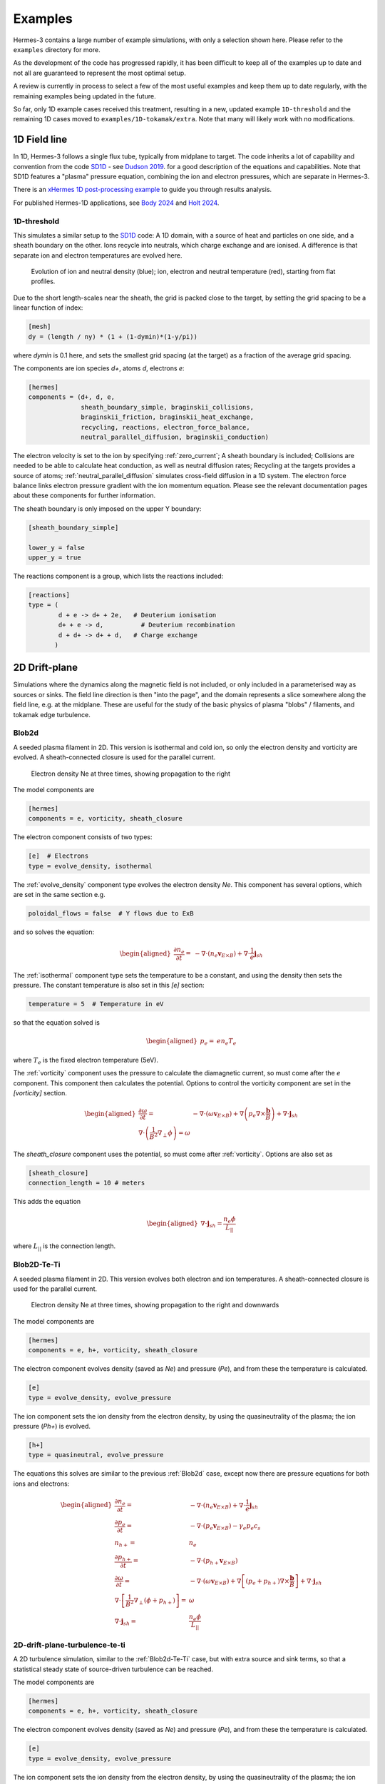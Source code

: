.. _sec-examples:

Examples
========

Hermes-3 contains a large number of example simulations, with only a selection
shown here. Please refer to the ``examples`` directory for more.

As the development of the code has progressed rapidly, it has been difficult
to keep all of the examples up to date and not all are guaranteed to represent
the most optimal setup.

A review is currently in process to select a few of the most useful examples
and keep them up to date regularly, with the remaining examples being updated
in the future.

So far, only 1D example cases received this treatment, resulting in a new,
updated example ``1D-threshold`` and the remaining 1D cases moved to ``examples/1D-tokamak/extra``.
Note that many will likely work with no modifications.

1D Field line
-----------------------

In 1D, Hermes-3 follows a single flux tube, typically from midplane to target.
The code inherits a lot of capability and convention from the code `SD1D
<https://github.com/boutproject/SD1D/>`_ - see `Dudson 2019
<https://iopscience.iop.org/article/10.1088/1361-6587/ab1321/meta>`_. for a good description
of the equations and capabilities. Note that SD1D features a "plasma" pressure equation, 
combining the ion and electron pressures, which are separate in Hermes-3.

There is an `xHermes 1D post-processing example
<https://github.com/boutproject/xhermes/blob/main/examples/1d-postprocessing.ipynb>`_
to guide you through results analysis.

For published Hermes-1D applications, see `Body 2024 
<https://www.sciencedirect.com/science/article/pii/S2352179124002424>`_
and `Holt 2024 <https://iopscience.iop.org/article/10.1088/1741-4326/ad4f9e/meta>`_. 





.. _1D-threshold:

1D-threshold
~~~~~~

This simulates a similar setup to the `SD1D
<https://github.com/boutproject/SD1D/>`_ code: A 1D domain, with a
source of heat and particles on one side, and a sheath boundary on the
other. Ions recycle into neutrals, which charge exchange and are
ionised.  A difference is that separate ion and electron temperatures
are evolved here.

.. figure:: figs/1d_threshold.*
   :name: 1d_threshold_fig
   :alt:
   :width: 60%

   Evolution of ion and neutral density (blue); ion, electron and
   neutral temperature (red), starting from flat profiles.

Due to the short length-scales near the sheath, the grid is packed
close to the target, by setting the grid spacing to be a linear
function of index:

.. code-block:: ini

   [mesh]
   dy = (length / ny) * (1 + (1-dymin)*(1-y/pi))

where `dymin` is 0.1 here, and sets the smallest grid spacing (at the
target) as a fraction of the average grid spacing.

The components are ion species `d+`, atoms `d`, electrons `e`:

.. code-block:: ini

   [hermes]
   components = (d+, d, e,
                 sheath_boundary_simple, braginskii_collisions,
                 braginskii_friction, braginskii_heat_exchange,
                 recycling, reactions, electron_force_balance,
                 neutral_parallel_diffusion, braginskii_conduction)

The electron velocity is set to the ion by specifying :ref:`zero_current`;
A sheath boundary is included; Collisions are needed to be able to calculate
heat conduction, as well as neutral diffusion rates; Recycling at the targets
provides a source of atoms; :ref:`neutral_parallel_diffusion` simulates cross-field
diffusion in a 1D system. The electron force balance links electron pressure gradient
with the ion momentum equation. Please see the relevant documentation pages about these
components for further information.

The sheath boundary is only imposed on the upper Y boundary:

.. code-block:: ini

   [sheath_boundary_simple]

   lower_y = false
   upper_y = true

The reactions component is a group, which lists the reactions included:

.. code-block:: ini

   [reactions]
   type = (
           d + e -> d+ + 2e,   # Deuterium ionisation
           d+ + e -> d,          # Deuterium recombination
           d + d+ -> d+ + d,   # Charge exchange
          )


.. 
   1D-te-ti
   ~~~~~~~~~~~~~~~~~~~~~~~~~~~~~

   A fluid is evolved in 1D, imposing quasineutrality and zero net current.
   Both electron and ion pressures are evolved, but there is no exchange
   of energy between them, or heat conduction.

   .. figure:: figs/1d_te_ti.*
      :name: 1d_te_ti
      :alt:
      :width: 60%
      
      Evolution of pressure, starting from a top hat. Input in ``examples/1D-te-ti``.

   To run this example:

   .. code-block:: bash

      ./hermes-3 -d examples/1D-te-ti

   Which takes a few seconds to run on a single core. Then in the
   ``examples/1D-te-ti`` directory run the analysis script

   .. code-block:: bash

      python3 makeplot.py

   That should generate png files and an animated gif if ImageMagick is
   installed (the ``convert`` program). If an error like
   ``ModuleNotFoundError: No module named 'boutdata'`` occurs, then
   install the ``boutdata`` package with ``python3 -m pip install
   boutdata``.

   The model components are ions (i) and electrons (e), and a component
   which uses the force on the electrons to calculate the parallel electric field,
   which transfers the force to the ions.

   .. code-block:: ini

      [hermes]
      components = i, e, electron_force_balance


   The ion density, pressure and momentum equations are evolved:

   .. code-block:: ini

      [i]  # Ions
      type = evolve_density, evolve_pressure, evolve_momentum

   which solves the equations

   .. math::

      \begin{aligned}
      \frac{\partial n_i}{\partial t} =& -\nabla\cdot\left(n_i\mathbf{b}v_{||i}\right) \\
      \frac{\partial p_i}{\partial t} =& -\nabla\cdot\left(p_i\mathbf{b}v_{||i}\right) - \frac{2}{3}p_i\nabla\cdot\left(\mathbf{b}v_{||i}\right) \\
      \frac{\partial}{\partial t}\left(n_iv_{||i}\right) =& -\nabla\cdot\left(n_iv_{||i} \mathbf{b}v_{||i}\right) - \partial_{||}p_i + E
      \end{aligned}

   The electron density is set to the ion density by quasineutrality, the
   parallel velocity is set by a zero current condition, and only the
   electron pressure is evolved.

   .. code-block:: ini

      [e] # Electrons
      type = quasineutral, zero_current, evolve_pressure

   which adds the equations:

   .. math::

      \begin{aligned}
      n_e =& n_i \\
      \frac{\partial p_e}{\partial t} =& -\nabla\cdot\left(p_e\mathbf{b}v_{||e}\right) - \frac{2}{3}p_e\nabla\cdot\left(\mathbf{b}v_{||e}\right)
      \end{aligned}

   The :ref:`zero_current` component sets:

   .. math::

      \begin{aligned}
      E =& -\partial_{||}p_e \\
      v_{||e} =& v_{||i}
      \end{aligned}


2D Drift-plane
--------------

Simulations where the dynamics along the magnetic field is not
included, or only included in a parameterised way as sources or
sinks. The field line direction is then "into the page", and the
domain represents a slice somewhere along the field line, e.g. 
at the midplane.
These are useful for the study of the basic physics of plasma
"blobs" / filaments, and tokamak edge turbulence. 

.. _Blob2d:

Blob2d
~~~~~~

A seeded plasma filament in 2D. This version is isothermal and cold ion,
so only the electron density and vorticity are evolved. A sheath-connected
closure is used for the parallel current.

.. figure:: figs/blob2d.png
   :name: fig-blob2d
   :alt:
   :scale: 50
   
   Electron density Ne at three times, showing propagation to the right

The model components are

.. code-block:: ini

   [hermes]
   components = e, vorticity, sheath_closure

The electron component consists of two types:

.. code-block:: ini

   [e]  # Electrons
   type = evolve_density, isothermal


The :ref:`evolve_density` component type evolves the electron density `Ne`. This component
has several options, which are set in the same section e.g.

.. code-block:: ini

   poloidal_flows = false  # Y flows due to ExB

and so solves the equation:

.. math::

   \begin{aligned}
   \frac{\partial n_e}{\partial t} =& - \nabla\cdot\left(n_e\mathbf{v}_{E\times B}\right) + \nabla\cdot{\frac{1}{e}\mathbf{j}_{sh}}
   \end{aligned}

The :ref:`isothermal` component type sets the temperature to be a constant, and using
the density then sets the pressure. The constant temperature is also
set in this `[e]` section:

.. code-block:: ini

   temperature = 5  # Temperature in eV

so that the equation solved is

.. math::

   \begin{aligned}
   p_e =& e n_e T_e
   \end{aligned}

where :math:`T_e` is the fixed electron temperature (5eV).

The :ref:`vorticity` component uses the pressure to calculate the diamagnetic current,
so must come after the `e` component. This component then calculates the potential.
Options to control the vorticity component are set in the `[vorticity]` section.

.. math::

   \begin{aligned}
   \frac{\partial \omega}{\partial t} =& - \nabla\cdot\left(\omega\mathbf{v}_{E\times B}\right) + \nabla\left(p_e\nabla\times\frac{\mathbf{b}}{B}\right) + \nabla\cdot\mathbf{j}_{sh} \\
   \nabla\cdot\left(\frac{1}{B^2}\nabla_\perp\phi\right) = \omega
   \end{aligned}

The `sheath_closure` component uses the potential, so must come after :ref:`vorticity`.
Options are also set as

.. code-block:: ini

   [sheath_closure]
   connection_length = 10 # meters

This adds the equation

.. math::

   \begin{aligned}
   \nabla\cdot{\mathbf{j}_{sh}} = \frac{n_e\phi}{L_{||}}
   \end{aligned}

where :math:`L_{||}` is the connection length.

.. _Blob2d-Te-Ti:

Blob2D-Te-Ti
~~~~~~~~~~~~

A seeded plasma filament in 2D. This version evolves both electron and
ion temperatures. A sheath-connected closure is used for the parallel
current.

.. figure:: figs/blob2d-te-ti.png
   :name: fig-blob2d-te-ti
   :alt:
   :scale: 50
   
   Electron density Ne at three times, showing propagation to the right and downwards

The model components are

.. code-block:: ini

   [hermes]
   components = e, h+, vorticity, sheath_closure


The electron component evolves density (saved as `Ne`) and pressure
(`Pe`), and from these the temperature is calculated.

.. code-block:: ini

   [e]
   type = evolve_density, evolve_pressure


The ion component sets the ion density from the electron density, by
using the quasineutrality of the plasma; the ion pressure (`Ph+`) is evolved.

.. code-block:: ini
   
   [h+]
   type = quasineutral, evolve_pressure

The equations this solves are similar to the previous :ref:`Blob2d` case, except
now there are pressure equations for both ions and electrons:

.. math::

   \begin{aligned}
   \frac{\partial n_e}{\partial t} =& - \nabla\cdot\left(n_e\mathbf{v}_{E\times B}\right) + \nabla\cdot{\frac{1}{e}\mathbf{j}_{sh}} \\
   \frac{\partial p_e}{\partial t} =& - \nabla\cdot\left(p_e\mathbf{v}_{E\times B}\right) - \gamma_e p_e c_s \\
   n_{h+} =& n_e \\
   \frac{\partial p_{h+}}{\partial t} =& - \nabla\cdot\left(p_{h+}\mathbf{v}_{E\times B}\right) \\
   \frac{\partial \omega}{\partial t} =& - \nabla\cdot\left(\omega\mathbf{v}_{E\times B}\right) + \nabla\left[\left(p_e + p_{h+}\right)\nabla\times\frac{\mathbf{b}}{B}\right] + \nabla\cdot\mathbf{j}_{sh} \\
   \nabla\cdot\left[\frac{1}{B^2}\nabla_\perp\left(\phi + p_{h+}\right)\right] =& \omega \\
   \nabla\cdot{\mathbf{j}_{sh}} =& \frac{n_e\phi}{L_{||}}
   \end{aligned}

2D-drift-plane-turbulence-te-ti
~~~~~~~~~~~~~~~~~~~~~~~~~~~~~~~

A 2D turbulence simulation, similar to the :ref:`Blob2d-Te-Ti` case, but with
extra source and sink terms, so that a statistical steady state of
source-driven turbulence can be reached.

The model components are

.. code-block:: ini

   [hermes]
   components = e, h+, vorticity, sheath_closure


The electron component evolves density (saved as `Ne`) and pressure
(`Pe`), and from these the temperature is calculated.

.. code-block:: ini

   [e]
   type = evolve_density, evolve_pressure


The ion component sets the ion density from the electron density, by
using the quasineutrality of the plasma; the ion pressure (`Ph+`) is evolved.

.. code-block:: ini

   [h+]
   type = quasineutral, evolve_pressure

The sheath closure now specifies that additional sink terms should be added

.. code-block:: ini

    [sheath_closure]
    connection_length = 50 # meters
    potential_offset = 0.0  # Potential at which sheath current is zero
    sinks = true

and radially localised sources are added in the `[Ne]`, `[Pe]`, and `[Ph+]`
sections.

The equations this solves are the same as the previous
:ref:`Blob2d-Te-Ti` case, except wih extra source and sink terms. In
SI units (except temperatures in eV) the equations are:

.. math::

   \begin{aligned}
   p_\mathrm{total} =& \sum_a e n_a T_a \\
   \rho_\mathrm{total} =& \sum_a A_a m_p n_a \\
   c_s =& \sqrt{\frac{p_\mathrm{total}}{\rho_\mathrm{total}}} \\
   \frac{\partial n_e}{\partial t} =& - \nabla\cdot\left(n_e\mathbf{v}_{E\times B}\right) + \nabla\cdot{\frac{1}{e}\mathbf{j}_{sh}} - \frac{n_e c_s}{L_{||}} + S_n \\
   \frac{\partial p_e}{\partial t} =& - \nabla\cdot\left(p_e\mathbf{v}_{E\times B}\right) - \frac{\gamma_e p_e c_s}{L_{||}} + S_{p_e} \\
   n_{h+} =& n_e \\
   \frac{\partial p_{h+}}{\partial t} =& - \nabla\cdot\left(p_{h+}\mathbf{v}_{E\times B}\right) - \frac{\gamma_i p_{h+} c_s}{L_{||}} + S_{p_{h+}} \\
   \frac{\partial \omega}{\partial t} =& - \nabla\cdot\left(\omega\mathbf{v}_{E\times B}\right) + \nabla\cdot\left[\left(p_e + p_{h+}\right)\nabla\times\frac{\mathbf{b}}{B}\right] + \nabla\cdot\mathbf{j}_{sh} \\
   \nabla\cdot\left[\frac{\overline{A}m_p}{B^2}\left(\overline{n}\nabla_\perp\phi + \nabla_\perp p_{h+}\right)\right] =& \omega \\
   \nabla\cdot{\mathbf{j}_{sh}} =& \frac{e n_e \overline{c_s} \phi}{\overline{T} L_{||}} \\
   \mathbf{v}_{E\times B} =& \frac{\mathbf{B}\times\nabla\phi}{B^2}
   \end{aligned}

Where :math:`\overline{T}` and :math:`\overline{n}` are the reference
temperature (units of eV) and density (in units of :math:`m^{-3}`)
used for normalisation. :math:`\overline{c_s} = \sqrt{e\overline{T} /
m_p}` is the reference sound speed, where :math:`m_p` is the proton
mass. The mean ion atomic mass :math:`\overline{A}` is set to 1 here.

These reference values enter into the sheath current
:math:`\mathbf{j}_{sh}` because that is a simplified, linearised form
of the full expression. Likewise the vorticity (:math:`\omega`)
equation used the Boussinesq approximation to simplify the
polarisation current term, leading to constant reference values being
used.

The sheath heat transmission coefficients default to :math:`\gamma_e = 6.5` and
:math:`\gamma_i = 2.0` (:math:`\gamma_i` as suggested in Stangeby's textbook
between equations (2.92) and (2.93)). Note the sinks in may not be correct or
the best choices, especially for cases with multiple ion species; they were
chosen as being simple to implement by John Omotani in May 2022.


2D Axisymmetric SOL
-----------------------

These are transport simulations, where the cross-field transport is given
by diffusion, and fluid-like equations are used for the parallel dynamics
(as in the 1D flux tube cases).

The input settings (in BOUT.inp) are set to read the grid from a file `tokamak.nc`.
This is linked to a default file `compass-36x48.grd.nc`, a COMPASS-like lower single
null tokamak equilibrium. Due to the way that BOUT++ uses communications between
processors to implement branch cuts, these simulations require a multiple of 6 processors.
You don't usually need 6 physical cores to run these cases, if MPI over-subscription
is enabled.

heat-transport
~~~~~~~~~~~~~~

In `examples/tokamak/heat-transport`, this evolves only electron pressure with
a fixed density. It combines cross-field diffusion with parallel heat conduction
and a sheath boundary condition.

To run this simulation with the default inputs requires (at least)
6 processors because it is a single-null tokamak grid.
From the build directory:

.. code-block:: bash

   cd examples/tokamak
   mpirun -np 6 ../../hermes-3 -d heat-transport

That will read the grid from `tokamak.nc`, which by default links to
the `compass-36x48.grd.nc` file.

The components of the model are given in `heat-transport/BOUT.inp`:

.. code-block:: ini

   [hermes]
   components = (e, h+,
                 braginskii_collisions, braginskii_friction, braginskii_heat_exchange,
                 sheath_boundary_simple, braginskii_conduction)

We have two species, electrons and hydrogen ions, and add collisions
between them and a simple sheath boundary condition.

The electrons have the following components to fix the density,
evolve the pressure, and include anomalous cross-field diffusion:

.. code-block:: ini

   [e]
   type = fixed_density, evolve_pressure, anomalous_diffusion

The `fixed_density` takes these options:

.. code-block:: ini

   AA = 1/1836
   charge = -1
   density = 1e18 # Fixed density [m^-3]

so in this simulation the electron density is a uniform and constant value.
If desired, that density can be made a function of space (`x` and `y` coordinates).

The `evolve_pressure` component has thermal conduction enabled, and outputs
extra diagnostics i.e. the temperature `Te`:

.. code-block:: ini

   thermal_conduction = true   # Spitzer parallel heat conduction
   diagnose = true   # Output additional diagnostics

There are other options that can be set to modify the behavior,
such as setting `kappa_limit_alpha` to a value between 0 and 1 to impose
a free-streaming heat flux limit.

Since we're evolving the electron pressure we should set initial and
boundary conditions on `Pe`:

.. code-block:: ini

   [Pe]
   function = 1
   bndry_core = dirichlet(1.0)  # Core boundary high pressure 
   bndry_all = neumann

That sets the pressure initially uniform, to a normalised value of 1,
and fixes the pressure at the core boundary. Other boundaries are set
to zero-gradient (neumann) so there is no cross-field diffusion of heat out of
the outer (SOL or PF) boundaries. Flow of heat through the sheath is
governed by the `sheath_boundary_simple` top-level component.

The hydrogen ions need a density and temperature in order to calculate
the collision frequencies. If the ion temperature is fixed to be the same
as the electron temperature then there is no transfer of energy between
ions and electrons:

.. code-block:: ini

   [h+]
   type = quasineutral, set_temperature

The `quasineutral` component sets the ion density so that there is no net charge
in each cell. In this case that means the hydrogen ion density is set equal to
the electron density. To perform this calculation the component requires that the
ion atomic mass and charge are specified:

.. code-block:: ini

   AA = 1
   charge = 1

The `set_temperature` component sets the ion temperature to the temperature of another
species. The name of that species is given by the `temperature_from` option:

.. code-block:: ini

   temperature_from = e  # Set Th+ = Te

The `braginskii_collisions` component is described in the manual, and
calculates both electron-electron and electron-ion collisions. These
can be disabled if desired, using individual options.  There are also
ion-ion, electron-neutral, ion-neutral and neutral-neutral collisions
that are not used here.

The `sheath_boundary_simple` component is a simplified Bohm-Chodura sheath boundary
condition, that allows the sheath heat transmission coefficient to be specified for
electrons and (where relevant) for ions.

The equations solved by this example are:

.. math::

   \begin{aligned}
   \frac{3}{2} \frac{\partial P_e}{\partial t} =& \nabla\cdot\left(\kappa_{e||}\mathbf{b}\mathbf{b}\cdot\nabla T_e\right) + \nabla\cdot\left(n_e\chi\nabla_\perp T_e\right) \\
   \kappa_{e||} =& 3.16 P_e \tau_e / m_e \\
   \tau_e =& 1 / \left(\nu_{ee} + \nu_{ei}\right) \\
   \nu_{ee} =& \frac{2 e^4 n_e \ln\Lambda_{ee}}{3\epsilon_0^2 m_e^2 \left(4\pi e T_e / m_e\right)^{3/2}} \\
   \ln\Lambda_{ee} =& 30.4 - \frac{1}{2}\ln n_e + \frac{5}{4}\ln T_e - \sqrt{10^{-5} + \left(\ln T_e - 2\right)^2 / 16} \\
   \nu_{ei} =& \frac{e^4 n_e \ln\Lambda_{ei}\left(1 + m_e / m_i\right)}{3\epsilon_0^2 m_e^2 \left(2\pi T_e (1/m_e + 1/m_i)\right)^{3/2}} \\
   \ln\Lambda_{ei} =& 31 - \frac{1}{2}\ln n_e + \ln T_e
   \end{aligned}

The calculation of the Coulomb logarithms follows the NRL formulary,
and the above expression is used for temperatures above 10eV. See the
`braginskii_collisions` manual section for the expressions used in
other regimes.

recycling-dthene
~~~~~~~~~~~~~~~~

Warning
   Impurity transport can be notoriously computationally expensive to run.
   If you are interested in 2D transport simulations, consider starting 
   with the much simpler ``recycling`` example (not yet in documentation)
   
The `recycling-dthene` example includes cross-field diffusion,
parallel flow and heat conduction, collisions between species, sheath
boundary conditions and recycling. It simulates the density, parallel
flow and pressure of the electrons; ion species D+, T+, He+, Ne+; and
neutral species D, T, He, Ne.

.. figure:: figs/pe_nvt_nne_2d.png
   :name: recycling-dthene
   :alt:
   :width: 100%

   Electron pressure, parallel tritium flux, and neon atom density. Simulation
   evolves D, T, He, Ne and electron species, including ions and neutral atoms.

The model components are a list of species, and then collective components
which couple multiple species.

.. code-block:: ini

   [hermes]
   components = (d+, d, t+, t, he+, he, ne+, ne, e, braginskii_collisions,
                 braginskii_friction, braginskii_heat_exchange, sheath_boundary,
                 recycling, reactions, braginskii_conduction)

Note that long lists like this can be split across multiple lines by
using parentheses. 
                 
Each ion species has a set of components, to evolve the density,
momentum and pressure. Anomalous diffusion adds diffusion of
particles, momentum and energy. For example deuterium ions contain:

.. code-block:: ini
   
   [d+]
   type = evolve_density, evolve_momentum, evolve_pressure, anomalous_diffusion
   AA = 2
   charge = 1

Atomic reactions are specified as a list:

.. code-block:: ini
   
   [reactions]
   type = (
        d + e -> d+ + 2e,   # Deuterium ionisation
        t + e -> t+ + 2e,   # Tritium ionisation
        he + e -> he+ + 2e, # Helium ionisation
        he+ + e -> he,      # Helium+ recombination
        ne + e -> ne+ + 2e, # Neon ionisation
        ne+ + e -> ne,      # Neon+ recombination
       )


3D Turbulence
------------

turbulence
~~~~~~~~~~~~

In this example, Hermes-3 is configured to solve an electrostatic 6-field model for vorticity,
electron density, electron and ion parallel velocity, electron and ion
pressure.

The input file is in the Hermes-3 repository under
``examples/tokamak-2D/turbulence``.

The lines that define the components to include in the model are:

.. code-block:: ini

   [hermes]
   components = (e, d+, sound_speed, vorticity,
                 sheath_boundary, braginskii_collisions, braginskii_friction,
                 braginskii_heat_exchange, diamagnetic_drift, classical_diffusion,
                 polarisation_drift, braginskii_conduction
                )

   [e]
   type = evolve_density, evolve_pressure, evolve_momentum

   [d+]
   type = quasineutral, evolve_pressure, evolve_momentum

We define two species: electrons ``e`` and deuterium ions ``d+``.
Electron density is evolved, and ion density is set to electron
density by quasineutrality.  The electron fluid equations for density
:math:`n_e`, parallel momentum :math:`m_en_ev_{||e}`, and pressure
:math:`p_e = en_eT_e` are:

.. math::

   \begin{aligned}
   \frac{\partial n_e}{\partial t} =& -\nabla\cdot\left[n_e \left(\mathbf{v}_{E\times B} + \mathbf{b}v_{||e} + \mathbf{v}_{de}\right)\right] + S_n \\
   \frac{\partial}{\partial t}\left(m_en_ev_{||e}\right) =& -\nabla\cdot\left[m_en_ev_{||e} \left(\mathbf{v}_{E\times B} + \mathbf{b}v_{||e} + \mathbf{v}_{de}\right)\right] - \mathbf{b}\cdot\nabla p_e \nonumber \\
   &- en_eE_{||} + F_{ei} \\
   \frac{\partial}{\partial t}\left(\frac{3}{2}p_e\right) =& -\nabla\cdot\left[\frac{3}{2}p_e \left(\mathbf{v}_{E\times B} + \mathbf{b}v_{||e}\right) + \frac{5}{2}p_e\mathbf{v}_{de}\right] - p_e\nabla\cdot\left(\mathbf{v}_{E\times B} + \mathbf{b}v_{||e}\right) \nonumber \\
   & + \nabla\cdot\left(\kappa_{||e}\mathbf{b}\mathbf{b}\cdot\nabla T_e\right) + S_{Ee} + W_{ei}
   \end{aligned}

Here the electrostatic approximation is made, so :math:`E_{||} = -\mathbf{b}\cdot\nabla\phi`.

The ion fluid equations assume quasineutrality so :math:`n_i = n_e`,
and evolve the ion parallel momentum :math:`m_in_iv_{||i}` and
pressure :math:`p_i`:

.. math::

   \begin{aligned}
   \frac{\partial}{\partial t}\left(m_in_iv_{||i}\right) =& -\nabla\cdot\left[m_in_iv_{||i} \left(\mathbf{v}_{E\times B} + \mathbf{b}v_{||i} + \mathbf{v}_{di}\right)\right] - \mathbf{b}\cdot\nabla p_i \nonumber \\
   &+ Z_ien_iE_{||} - F_{ei} \\
   \frac{\partial}{\partial t}\left(\frac{3}{2}p_i\right) =& -\nabla\cdot\left[\frac{3}{2}p_i \left(\mathbf{v}_{E\times B} + \mathbf{b}v_{||i}\right) + \frac{5}{2}p_i\mathbf{v}_{di}\right] - p_i\nabla\cdot\left(\mathbf{v}_{E\times B} + \mathbf{b}v_{||i}\right) \nonumber \\
   & + \nabla\cdot\left(\kappa_{||i}\mathbf{b}\mathbf{b}\cdot\nabla T_i\right) + S_{Ei} + S_n\frac{1}{2}m_in_iv_{||i}^2 - W_{ei} \nonumber \\
   & + \frac{p_i}{en_0}\nabla\cdot\left(\mathbf{J}_{||} + \mathbf{J}_d\right)
   \end{aligned}

The vorticity :math:`\omega` is

.. math::

   \omega = \nabla\cdot\left[\frac{m_in_0}{B^2}\nabla_\perp\left(\phi + \frac{p_i}{n_0}\right)\right]

whose evolution is given by the current continuity equation:

.. math::

   \begin{aligned}
   \frac{\partial \omega}{\partial t} =& -\nabla\cdot\left[\frac{m_i}{2B^2}\nabla_\perp\left(\mathbf{v}_E \cdot\nabla p_i\right) + \frac{\omega}{2}\mathbf{v}_E + \frac{m_in_0}{2B^2}\nabla_\perp^2\phi\left(\mathbf{v}_E + \frac{\mathbf{b}}{n_0B}\times\nabla p_i\right)\right] \nonumber \\
   &+ \nabla\cdot\left(\mathbf{J}_{||} + \mathbf{J}_d + \mathbf{J}_{ci}\right)
   \end{aligned}

where the Boussinesq approximation is made, replacing the density in
the polarisation current with a constant :math:`\overline{n}`.  The
divergence of the diamagnetic current is written as

.. math::

   \nabla\cdot\mathbf{J}_d = \nabla\cdot\left[\left(p_e + p_i\right)\nabla\times\frac{\mathbf{b}}{B}\right]
   


The input file sets the number of output steps to take and the time
between outputs in units of reference ion cyclotron time:

.. code-block:: ini

   nout = 10      # Number of output steps
   timestep = 10  # Output timestep, normalised ion cyclotron times [1/Omega_ci]

With the normalisations in the input that reference time is about 1e-8
seconds, so taking 10 steps of 10 reference cyclotron times each
advances the simulation by around 1 microsecond in total.

The first few steps are likely to be slow, but the simulation should
speed up considerably by the end of these 10 steps. This is largely
due to rapid transients as the electric field is set up by the sheath
and parallel electron flows.


**Note**: When starting a new simulation, it is important to calibrate
the input sources, to ensure that the particle and power fluxes are
what you intend.

The inputs are electron density source, electron and ion heating power.
The particle source is set in the electron density section ``[Ne]``:

.. code-block:: ini

   [Ne]
   flux = 3e21 # /s
   shape_factor = 1.0061015504152746

   source = flux * shape_factor * exp(-((x - 0.05)/0.05)^2)
   source_only_in_core = true

The inputs read by Hermes-3/BOUT++ are ``source`` and
``source_only_in_core``. The ``flux`` and ``shape_factor`` values are
just convenient ways to calculate the source (New variables can be
defined and used, and their order in the input file doesn't matter).


A turbulence simulation typically takes many days of running, to reach
(quasi-)steady state then gather statistics for analysis.  To continue
a simulation, the simulation state is loaded from restart files
(BOUT.restart.*) and the simulation continues running. The "nout" and
"timestep" set the number of *new* steps to take. To do this, copy
the BOUT.inp (options) file and BOUT.restart.* files into a new directory.
For example, if the first simulation was in a directory "01":

.. code-block:: bash

   $ mkdir 02
   $ cp 01/BOUT.inp 02/
   $ cp 01/BOUT.restart.* 02/

We now have a new input file (02/BOUT.inp) that we can edit to update
settings. I recommend increasing the output ``timestep`` from 10 to 100,
and the number of outputs ``nout`` from 10 to 100. You can also adjust
particle and power sources, or make other changes to the settings. Once
ready, restart the simulation:

.. code-block:: bash

   $ mpirun -np 64 ./hermes-3 -d 02 restart

Note the ``restart`` argument.

TCV-X21
~~~~~~~~~~~~

An example based on the TCV validation in `Oliveira, Body et al. 2022
<https://iopscience.iop.org/article/10.1088/1741-4326/ac4cde/meta>`_, 
located in located in ``examples\tcv-x21``.


